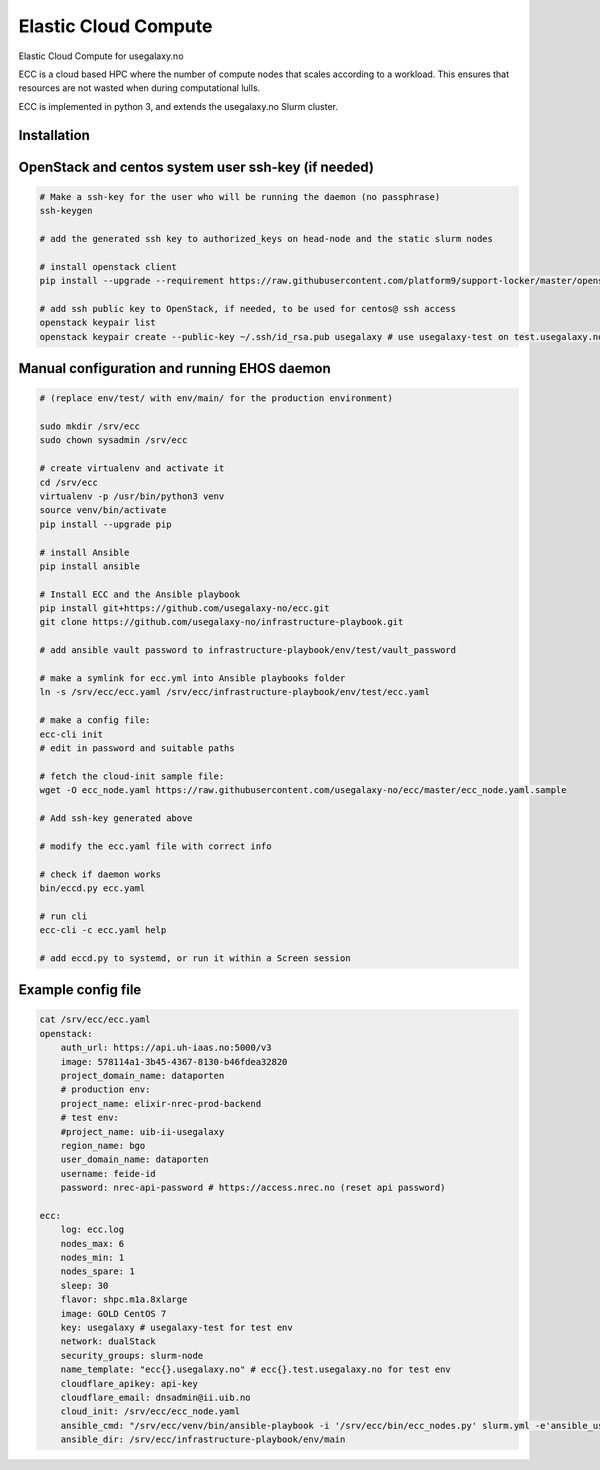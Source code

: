 Elastic Cloud Compute
=====================

Elastic Cloud Compute for usegalaxy.no

ECC is a cloud based HPC where the number of compute nodes that scales according
to a workload. This ensures that resources are not wasted when during
computational lulls.

ECC is implemented in python 3, and extends the usegalaxy.no Slurm cluster.

Installation
------------

OpenStack and centos system user ssh-key (if needed)
----------------------------------------------------

.. code-block:: bash

    # Make a ssh-key for the user who will be running the daemon (no passphrase)
    ssh-keygen 

    # add the generated ssh key to authorized_keys on head-node and the static slurm nodes

    # install openstack client
    pip install --upgrade --requirement https://raw.githubusercontent.com/platform9/support-locker/master/openstack-clients/requirements.txt --constraint https://raw.githubusercontent.com/openstack/requirements/stable/pike/upper-constraints.txt

    # add ssh public key to OpenStack, if needed, to be used for centos@ ssh access
    openstack keypair list
    openstack keypair create --public-key ~/.ssh/id_rsa.pub usegalaxy # use usegalaxy-test on test.usegalaxy.no


Manual configuration and running EHOS daemon
--------------------------------------------

.. code-block:: bash

    # (replace env/test/ with env/main/ for the production environment)

    sudo mkdir /srv/ecc
    sudo chown sysadmin /srv/ecc

    # create virtualenv and activate it
    cd /srv/ecc
    virtualenv -p /usr/bin/python3 venv
    source venv/bin/activate
    pip install --upgrade pip

    # install Ansible
    pip install ansible

    # Install ECC and the Ansible playbook
    pip install git+https://github.com/usegalaxy-no/ecc.git
    git clone https://github.com/usegalaxy-no/infrastructure-playbook.git

    # add ansible vault password to infrastructure-playbook/env/test/vault_password

    # make a symlink for ecc.yml into Ansible playbooks folder
    ln -s /srv/ecc/ecc.yaml /srv/ecc/infrastructure-playbook/env/test/ecc.yaml

    # make a config file:
    ecc-cli init
    # edit in password and suitable paths

    # fetch the cloud-init sample file:
    wget -O ecc_node.yaml https://raw.githubusercontent.com/usegalaxy-no/ecc/master/ecc_node.yaml.sample 

    # Add ssh-key generated above

    # modify the ecc.yaml file with correct info

    # check if daemon works
    bin/eccd.py ecc.yaml

    # run cli
    ecc-cli -c ecc.yaml help

    # add eccd.py to systemd, or run it within a Screen session

Example config file
-------------------
    
.. code-block:: bash

    cat /srv/ecc/ecc.yaml
    openstack:
        auth_url: https://api.uh-iaas.no:5000/v3
        image: 578114a1-3b45-4367-8130-b46fdea32820
        project_domain_name: dataporten
        # production env:
        project_name: elixir-nrec-prod-backend
        # test env:
        #project_name: uib-ii-usegalaxy
        region_name: bgo
        user_domain_name: dataporten
        username: feide-id
        password: nrec-api-password # https://access.nrec.no (reset api password)

    ecc:
        log: ecc.log
        nodes_max: 6
        nodes_min: 1
        nodes_spare: 1
        sleep: 30
        flavor: shpc.m1a.8xlarge
        image: GOLD CentOS 7
        key: usegalaxy # usegalaxy-test for test env
        network: dualStack
        security_groups: slurm-node
        name_template: "ecc{}.usegalaxy.no" # ecc{}.test.usegalaxy.no for test env
        cloudflare_apikey: api-key
        cloudflare_email: dnsadmin@ii.uib.no
        cloud_init: /srv/ecc/ecc_node.yaml
        ansible_cmd: "/srv/ecc/venv/bin/ansible-playbook -i '/srv/ecc/bin/ecc_nodes.py' slurm.yml -e'ansible_user=centos'"
        ansible_dir: /srv/ecc/infrastructure-playbook/env/main
        